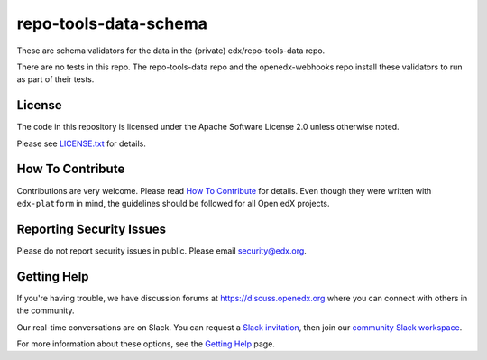 repo-tools-data-schema
======================

These are schema validators for the data in the (private) edx/repo-tools-data repo.

There are no tests in this repo.  The repo-tools-data repo and the openedx-webhooks repo install these validators to run as part of their tests.

License
-------

The code in this repository is licensed under the Apache Software License 2.0 unless otherwise noted.

Please see `LICENSE.txt <LICENSE.txt>`_ for details.

How To Contribute
-----------------

Contributions are very welcome.
Please read `How To Contribute <https://github.com/edx/edx-platform/blob/master/CONTRIBUTING.rst>`_ for details.
Even though they were written with ``edx-platform`` in mind, the guidelines
should be followed for all Open edX projects.

Reporting Security Issues
-------------------------

Please do not report security issues in public. Please email security@edx.org.

Getting Help
------------

If you're having trouble, we have discussion forums at
https://discuss.openedx.org where you can connect with others in the community.

Our real-time conversations are on Slack. You can request a `Slack
invitation`_, then join our `community Slack workspace`_.

For more information about these options, see the `Getting Help`_ page.

.. _Slack invitation: https://openedx.org/slack
.. _community Slack workspace: https://openedx.slack.com/
.. _Getting Help: https://openedx.org/getting-help
